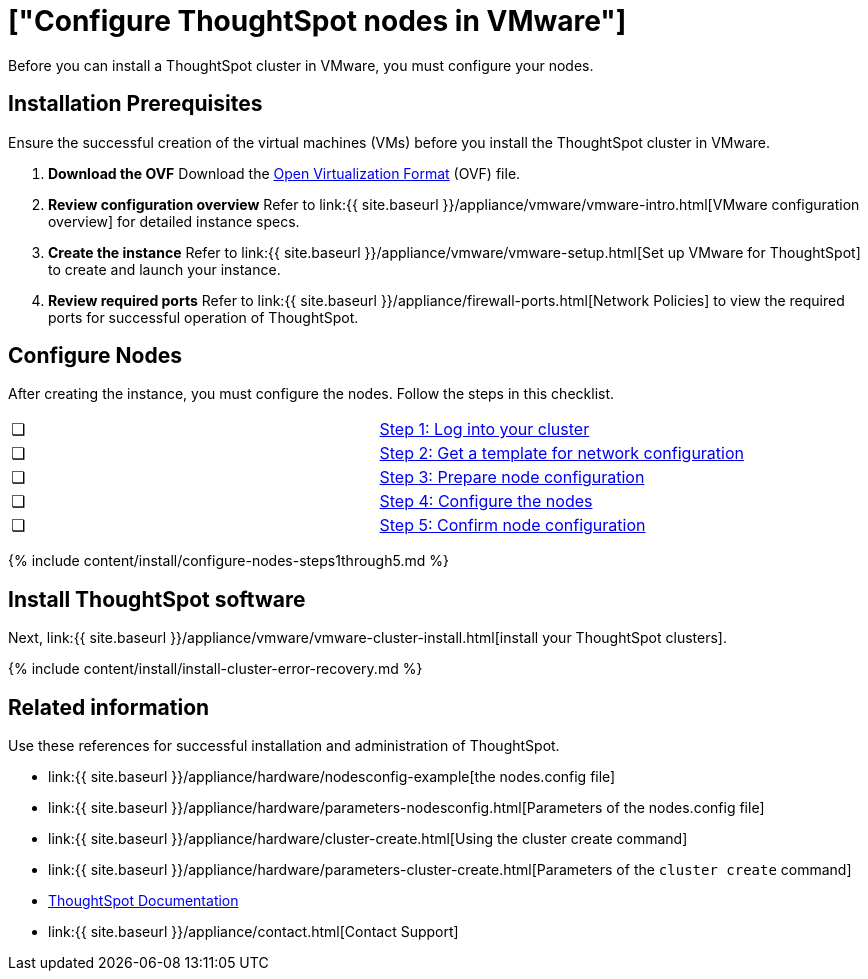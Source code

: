 = ["Configure ThoughtSpot nodes in VMware"]
:last_updated: 12/12/2019
:permalink: /:collection/:path.html
:sidebar: mydoc_sidebar
:summary: Prepare to install your ThoughtSpot cluster by configuring nodes.

Before you can install a ThoughtSpot cluster in VMware, you must configure your nodes.

[#installation-prerequisites]
== Installation Prerequisites

Ensure the successful creation of the virtual machines (VMs) before you install the ThoughtSpot cluster in VMware.

. *Download the OVF* Download the https://thoughtspot.egnyte.com/dl/iWvEqo76Pr/[Open Virtualization Format] (OVF) file.
. *Review configuration overview* Refer to link:{{ site.baseurl }}/appliance/vmware/vmware-intro.html[VMware configuration overview] for detailed instance specs.
. *Create the instance* Refer to link:{{ site.baseurl }}/appliance/vmware/vmware-setup.html[Set up VMware for ThoughtSpot] to create and launch your instance.
. *Review required ports* Refer to link:{{ site.baseurl }}/appliance/firewall-ports.html[Network Policies] to view the required ports for successful operation of ThoughtSpot.

[#configure-nodes]
== Configure Nodes

After creating the instance, you must configure the nodes.
Follow the steps in this checklist.

[cols=2*]
|===
| &#10063;
| link:installing-vmware#node-step-1[Step 1: Log into your cluster]

| &#10063;
| link:installing-vmware#node-step-2[Step 2: Get a template for network configuration]

| &#10063;
| link:installing-vmware#node-step-3[Step 3: Prepare node configuration]

| &#10063;
| link:installing-vmware#node-step-4[Step 4: Configure the nodes]

| &#10063;
| link:installing-vmware#node-step-5[Step 5: Confirm node configuration]
|===

{% include content/install/configure-nodes-steps1through5.md %}

== Install ThoughtSpot software

Next, link:{{ site.baseurl }}/appliance/vmware/vmware-cluster-install.html[install your ThoughtSpot clusters].

{% include content/install/install-cluster-error-recovery.md %}

== Related information

Use these references for successful installation and administration of ThoughtSpot.

* link:{{ site.baseurl }}/appliance/hardware/nodesconfig-example[the nodes.config file]
* link:{{ site.baseurl }}/appliance/hardware/parameters-nodesconfig.html[Parameters of the nodes.config file]
* link:{{ site.baseurl }}/appliance/hardware/cluster-create.html[Using the cluster create command]
* link:{{ site.baseurl }}/appliance/hardware/parameters-cluster-create.html[Parameters of the `cluster create` command]
* https://docs.thoughtspot.com[ThoughtSpot Documentation]
* link:{{ site.baseurl }}/appliance/contact.html[Contact Support]

